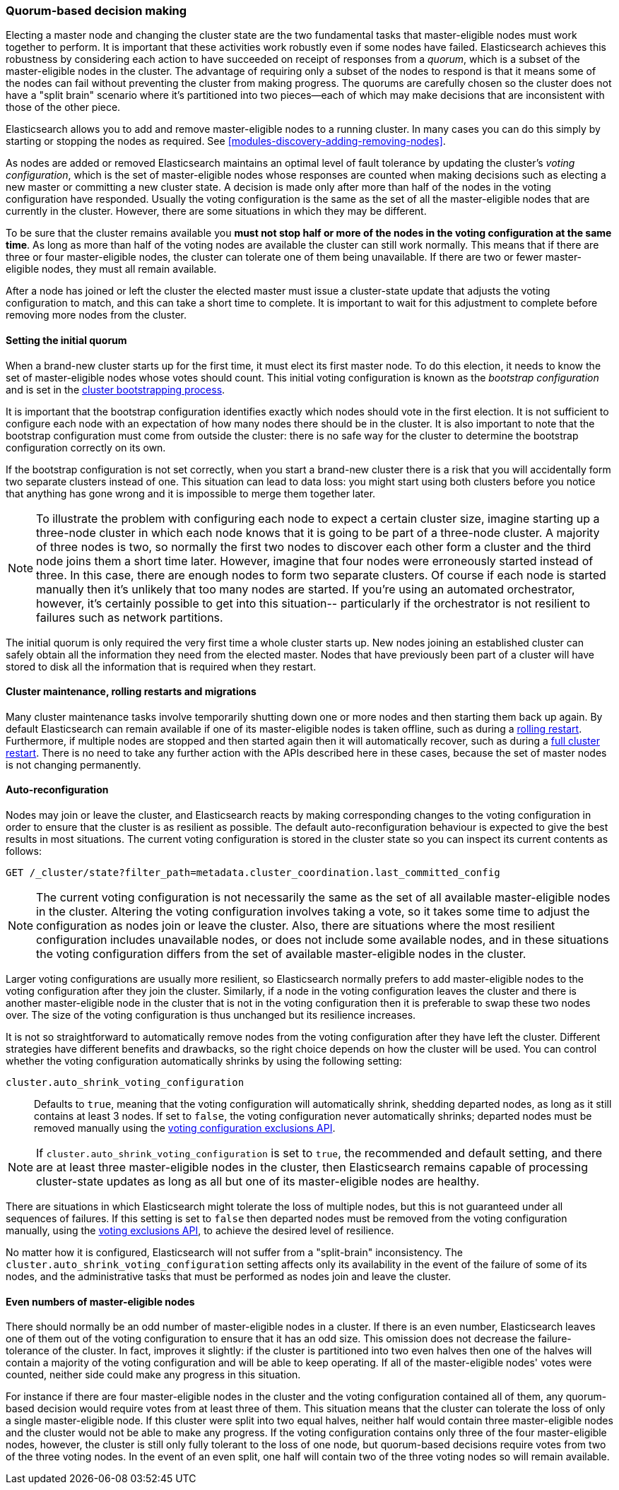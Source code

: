 [[modules-discovery-quorums]]
=== Quorum-based decision making

Electing a master node and changing the cluster state are the two fundamental
tasks that master-eligible nodes must work together to perform. It is important
that these activities work robustly even if some nodes have failed.
Elasticsearch achieves this robustness by considering each action to have
succeeded on receipt of responses from a _quorum_, which is a subset of the
master-eligible nodes in the cluster. The advantage of requiring only a subset
of the nodes to respond is that it means some of the nodes can fail without
preventing the cluster from making progress. The quorums are carefully
chosen so the cluster does not have a "split brain" scenario where it's partitioned
into two pieces--each of which may make decisions that are inconsistent with
those of the other piece.

Elasticsearch allows you to add and remove master-eligible nodes to a running
cluster. In many cases you can do this simply by starting or stopping the nodes
as required. See
<<modules-discovery-adding-removing-nodes>>.

As nodes are added or removed Elasticsearch maintains an optimal level of fault
tolerance by updating the cluster's _voting configuration_, which is the set of
master-eligible nodes whose responses are counted when making decisions such as
electing a new master or committing a new cluster state. A decision is made
only after more than half of the nodes in the voting configuration have responded.
Usually the voting configuration is the same as the set of all the
master-eligible nodes that are currently in the cluster. However, there are some
situations in which they may be different.

To be sure that the cluster remains available you **must not stop half or more
of the nodes in the voting configuration at the same time**. As long as more
than half of the voting nodes are available the cluster can still work normally.
This means that if there are three or four master-eligible nodes, the
cluster can tolerate one of them being unavailable. If there are two or fewer
master-eligible nodes, they must all remain available.

After a node has joined or left the cluster the elected master must issue a
cluster-state update that adjusts the voting configuration to match, and this
can take a short time to complete. It is important to wait for this adjustment
to complete before removing more nodes from the cluster.

[float]
==== Setting the initial quorum

When a brand-new cluster starts up for the first time, it must
elect its first master node. To do this election, it needs to know the set
of master-eligible nodes whose votes should count. This
initial voting configuration is known as the _bootstrap configuration_ and is
set in the <<modules-discovery-bootstrap-cluster,cluster bootstrapping
process>>.

It is important that the bootstrap configuration identifies exactly which nodes
should vote in the first election. It is not sufficient to configure each
node with an expectation of how many nodes there should be in the cluster. It
is also important to note that the bootstrap configuration must come from
outside the cluster: there is no safe way for the cluster to determine the
bootstrap configuration correctly on its own.

If the bootstrap configuration is not set correctly, when
you start a brand-new cluster there is a risk that you will accidentally form two separate
clusters instead of one. This situation can lead to data loss: you might start using
both clusters before you notice that anything has gone wrong and it is
impossible to merge them together later.

NOTE: To illustrate the problem with configuring each node to expect a certain
cluster size, imagine starting up a three-node cluster in which each node knows
that it is going to be part of a three-node cluster. A majority of three nodes
is two, so normally the first two nodes to discover each other form a
cluster and the third node joins them a short time later. However, imagine
that four nodes were erroneously started instead of three. In this case, there
are enough nodes to form two separate clusters. Of course if each node is
started manually then it's unlikely that too many nodes are started. If you're using an automated orchestrator, however, it's
certainly possible to get into this situation--
particularly if the orchestrator is not resilient to failures
such as network partitions.

The initial quorum is only required the very first time a whole cluster starts
up. New nodes joining an established cluster can safely obtain all the
information they need from the elected master. Nodes that have previously
been part of a cluster will have stored to disk all the information that is required
when they restart.

[float]
==== Cluster maintenance, rolling restarts and migrations

Many cluster maintenance tasks involve temporarily shutting down one or more
nodes and then starting them back up again. By default Elasticsearch can remain
available if one of its master-eligible nodes is taken offline, such as during a
<<rolling-upgrades,rolling restart>>. Furthermore, if multiple nodes are stopped
and then started again then it will automatically recover, such as during a
<<restart-upgrade,full cluster restart>>. There is no need to take any further
action with the APIs described here in these cases, because the set of master
nodes is not changing permanently.

[float]
==== Auto-reconfiguration

Nodes may join or leave the cluster, and Elasticsearch reacts by making
corresponding changes to the voting configuration in order to ensure that the
cluster is as resilient as possible. The default auto-reconfiguration behaviour
is expected to give the best results in most situations. The current voting
configuration is stored in the cluster state so you can inspect its current
contents as follows:

[source,js]
--------------------------------------------------
GET /_cluster/state?filter_path=metadata.cluster_coordination.last_committed_config
--------------------------------------------------
// CONSOLE

NOTE: The current voting configuration is not necessarily the same as the set of
all available master-eligible nodes in the cluster. Altering the voting
configuration involves taking a vote, so it takes some time to adjust the
configuration as nodes join or leave the cluster. Also, there are situations
where the most resilient configuration includes unavailable nodes, or does not
include some available nodes, and in these situations the voting configuration
differs from the set of available master-eligible nodes in the cluster.

Larger voting configurations are usually more resilient, so Elasticsearch
normally prefers to add master-eligible nodes to the voting configuration after
they join the cluster. Similarly, if a node in the voting configuration
leaves the cluster and there is another master-eligible node in the cluster that
is not in the voting configuration then it is preferable to swap these two nodes
over. The size of the voting configuration is thus unchanged but its
resilience increases.

It is not so straightforward to automatically remove nodes from the voting
configuration after they have left the cluster. Different strategies have
different benefits and drawbacks, so the right choice depends on how the cluster
will be used. You can control whether the voting configuration automatically shrinks by using the following setting:

`cluster.auto_shrink_voting_configuration`::

    Defaults to `true`, meaning that the voting configuration will automatically
    shrink, shedding departed nodes, as long as it still contains at least 3
    nodes.  If set to `false`, the voting configuration never automatically
    shrinks; departed nodes must be removed manually using the
    <<modules-discovery-adding-removing-nodes,voting configuration exclusions API>>.

NOTE: If `cluster.auto_shrink_voting_configuration` is set to `true`, the
recommended and default setting, and there are at least three master-eligible
nodes in the cluster, then Elasticsearch remains capable of processing
cluster-state updates as long as all but one of its master-eligible nodes are
healthy.

There are situations in which Elasticsearch might tolerate the loss of multiple
nodes, but this is not guaranteed under all sequences of failures. If this
setting is set to `false` then departed nodes must be removed from the voting
configuration manually, using the
<<modules-discovery-adding-removing-nodes,voting exclusions API>>, to achieve
the desired level of resilience.

No matter how it is configured, Elasticsearch will not suffer from a "split-brain" inconsistency.
The `cluster.auto_shrink_voting_configuration` setting affects only its availability in the
event of the failure of some of its nodes, and the administrative tasks that
must be performed as nodes join and leave the cluster.

[float]
==== Even numbers of master-eligible nodes

There should normally be an odd number of master-eligible nodes in a cluster.
If there is an even number, Elasticsearch leaves one of them out of the
voting configuration to ensure that it has an odd size. This omission does not decrease
the failure-tolerance of the cluster. In fact, improves it slightly: if the
cluster is partitioned into two even halves then one of the halves will contain
a majority of the voting configuration and will be able to keep operating.
If all of the master-eligible nodes' votes were counted, neither
side could make any progress in this situation.

For instance if there are four master-eligible nodes in the cluster and the
voting configuration contained all of them, any quorum-based decision would
require votes from at least three of them. This situation means that the cluster can
tolerate the loss of only a single master-eligible node. If this cluster were split
into two equal halves, neither half would contain three master-eligible
nodes and the cluster would not be able to make any progress. If the voting
configuration contains only three of the four master-eligible nodes, however, the
cluster is still only fully tolerant to the loss of one node, but quorum-based
decisions require votes from two of the three voting nodes. In the event of an
even split, one half will contain two of the three voting nodes so will remain
available.
